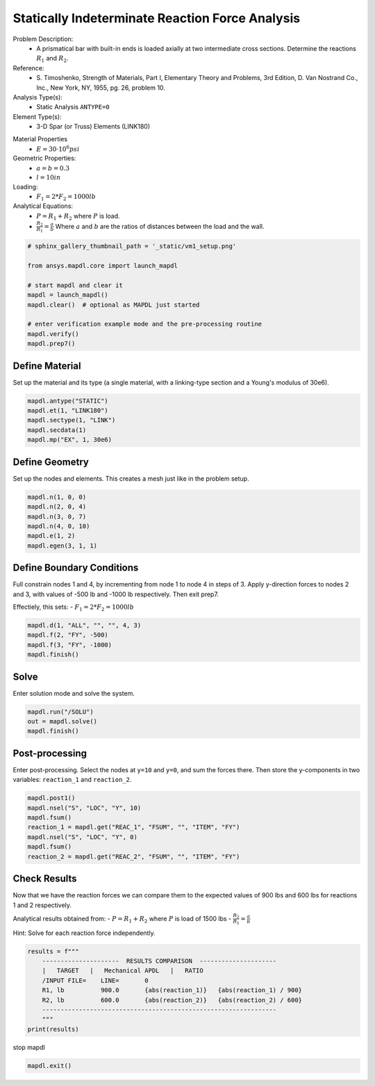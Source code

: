 
.. DO NOT EDIT.
.. THIS FILE WAS AUTOMATICALLY GENERATED BY SPHINX-GALLERY.
.. TO MAKE CHANGES, EDIT THE SOURCE PYTHON FILE:
.. "vm-001-statically_indeterminate_reaction_force_analysis.py"
.. LINE NUMBERS ARE GIVEN BELOW.

.. only:: html

    .. note::
        :class: sphx-glr-download-link-note

        Click :ref:`here <sphx_glr_download_vm-001-statically_indeterminate_reaction_force_analysis.py>`
        to download the full example code

.. rst-class:: sphx-glr-example-title

.. _sphx_glr_vm-001-statically_indeterminate_reaction_force_analysis.py:


.. _ref_statically_indeterminate_example:

Statically Indeterminate Reaction Force Analysis
------------------------------------------------
Problem Description:
 - A prismatical bar with built-in ends is loaded axially at two
   intermediate cross sections.  Determine the reactions :math:`R_1`
   and :math:`R_2`.

Reference:
 - S. Timoshenko, Strength of Materials, Part I, Elementary Theory and
   Problems, 3rd Edition, D. Van Nostrand Co., Inc., New York, NY, 1955,
   pg. 26, problem 10.

Analysis Type(s):
 - Static Analysis ``ANTYPE=0``

Element Type(s):
 - 3-D Spar (or Truss) Elements (LINK180)

.. image:: _static/vm1_setup.png
   :width: 400
   :alt: VM1 Problem Sketch

Material Properties
 - :math:`E = 30 \cdot 10^6 psi`

Geometric Properties:
 - :math:`a = b = 0.3`
 - :math:`l = 10 in`

Loading:
 - :math:`F_1 = 2*F_2 = 1000 lb`

Analytical Equations:
 - :math:`P = R_1 + R_2` where :math:`P` is load.
 - :math:`\frac{R_2}{R_1} = \frac{a}{b}`
   Where :math:`a` and :math:`b` are the ratios of distances between
   the load and the wall.

.. GENERATED FROM PYTHON SOURCE LINES 43-55

.. code-block:: default

    # sphinx_gallery_thumbnail_path = '_static/vm1_setup.png'

    from ansys.mapdl.core import launch_mapdl

    # start mapdl and clear it
    mapdl = launch_mapdl()
    mapdl.clear()  # optional as MAPDL just started

    # enter verification example mode and the pre-processing routine
    mapdl.verify()
    mapdl.prep7()





.. rst-class:: sphx-glr-script-out

 .. code-block:: none


    *****MAPDL VERIFICATION RUN ONLY*****
         DO NOT USE RESULTS FOR PRODUCTION

              ***** MAPDL ANALYSIS DEFINITION (PREP7) *****



.. GENERATED FROM PYTHON SOURCE LINES 56-60

Define Material
~~~~~~~~~~~~~~~
Set up the material and its type (a single material, with a linking-type
section and a Young's modulus of 30e6).

.. GENERATED FROM PYTHON SOURCE LINES 60-67

.. code-block:: default


    mapdl.antype("STATIC")
    mapdl.et(1, "LINK180")
    mapdl.sectype(1, "LINK")
    mapdl.secdata(1)
    mapdl.mp("EX", 1, 30e6)





.. rst-class:: sphx-glr-script-out

 .. code-block:: none


    MATERIAL          1     EX   =  0.3000000E+08



.. GENERATED FROM PYTHON SOURCE LINES 68-72

Define Geometry
~~~~~~~~~~~~~~~
Set up the nodes and elements.  This creates a mesh just like in the
problem setup.

.. GENERATED FROM PYTHON SOURCE LINES 72-81

.. code-block:: default


    mapdl.n(1, 0, 0)
    mapdl.n(2, 0, 4)
    mapdl.n(3, 0, 7)
    mapdl.n(4, 0, 10)
    mapdl.e(1, 2)
    mapdl.egen(3, 1, 1)






.. rst-class:: sphx-glr-script-out

 .. code-block:: none


    GENERATE       3 TOTAL SETS OF ELEMENTS WITH NODE INCREMENT OF         1
       SET IS SELECTED ELEMENTS IN RANGE         1 TO         1 IN STEPS OF       1

     MAXIMUM ELEMENT NUMBER=         3



.. GENERATED FROM PYTHON SOURCE LINES 82-90

Define Boundary Conditions
~~~~~~~~~~~~~~~~~~~~~~~~~~
Full constrain nodes 1 and 4, by incrementing from node 1 to node 4
in steps of 3. Apply y-direction forces to nodes 2 and 3, with
values of -500 lb and -1000 lb respectively. Then exit prep7.

Effectiely, this sets:
- :math:`F_1 = 2*F_2 = 1000 lb`

.. GENERATED FROM PYTHON SOURCE LINES 90-97

.. code-block:: default


    mapdl.d(1, "ALL", "", "", 4, 3)
    mapdl.f(2, "FY", -500)
    mapdl.f(3, "FY", -1000)
    mapdl.finish()






.. rst-class:: sphx-glr-script-out

 .. code-block:: none


    ***** ROUTINE COMPLETED *****  CP =         0.000



.. GENERATED FROM PYTHON SOURCE LINES 98-101

Solve
~~~~~
Enter solution mode and solve the system.

.. GENERATED FROM PYTHON SOURCE LINES 101-106

.. code-block:: default


    mapdl.run("/SOLU")
    out = mapdl.solve()
    mapdl.finish()





.. rst-class:: sphx-glr-script-out

 .. code-block:: none


    FINISH SOLUTION PROCESSING


     ***** ROUTINE COMPLETED *****  CP =         0.000



.. GENERATED FROM PYTHON SOURCE LINES 107-112

Post-processing
~~~~~~~~~~~~~~~
Enter post-processing. Select the nodes at ``y=10`` and ``y=0``, and
sum the forces there. Then store the y-components in two variables:
``reaction_1`` and ``reaction_2``.

.. GENERATED FROM PYTHON SOURCE LINES 112-122

.. code-block:: default


    mapdl.post1()
    mapdl.nsel("S", "LOC", "Y", 10)
    mapdl.fsum()
    reaction_1 = mapdl.get("REAC_1", "FSUM", "", "ITEM", "FY")
    mapdl.nsel("S", "LOC", "Y", 0)
    mapdl.fsum()
    reaction_2 = mapdl.get("REAC_2", "FSUM", "", "ITEM", "FY")









.. GENERATED FROM PYTHON SOURCE LINES 123-134

Check Results
~~~~~~~~~~~~~
Now that we have the reaction forces we can compare them to the
expected values of 900 lbs and 600 lbs for reactions 1 and 2 respectively.

Analytical results obtained from:
- :math:`P = R_1 + R_2` where :math:`P` is load of 1500 lbs
- :math:`\frac{R_2}{R_1} = \frac{a}{b}`

Hint: Solve for each reaction force independently.


.. GENERATED FROM PYTHON SOURCE LINES 134-144

.. code-block:: default

    results = f"""
        ---------------------  RESULTS COMPARISON  ---------------------
        |   TARGET   |   Mechanical APDL   |   RATIO
        /INPUT FILE=    LINE=       0
        R1, lb          900.0       {abs(reaction_1)}   {abs(reaction_1) / 900}
        R2, lb          600.0       {abs(reaction_2)}   {abs(reaction_2) / 600}
        ----------------------------------------------------------------
        """
    print(results)





.. rst-class:: sphx-glr-script-out

 .. code-block:: none


        ---------------------  RESULTS COMPARISON  ---------------------
        |   TARGET   |   Mechanical APDL   |   RATIO
        /INPUT FILE=    LINE=       0
        R1, lb          900.0       900.0   1.0
        R2, lb          600.0       600.0   1.0
        ----------------------------------------------------------------
    




.. GENERATED FROM PYTHON SOURCE LINES 145-146

stop mapdl

.. GENERATED FROM PYTHON SOURCE LINES 146-147

.. code-block:: default

    mapdl.exit()








.. rst-class:: sphx-glr-timing

   **Total running time of the script:** ( 0 minutes  0.426 seconds)


.. _sphx_glr_download_vm-001-statically_indeterminate_reaction_force_analysis.py:

.. only:: html

  .. container:: sphx-glr-footer sphx-glr-footer-example


    .. container:: sphx-glr-download sphx-glr-download-python

      :download:`Download Python source code: vm-001-statically_indeterminate_reaction_force_analysis.py <vm-001-statically_indeterminate_reaction_force_analysis.py>`

    .. container:: sphx-glr-download sphx-glr-download-jupyter

      :download:`Download Jupyter notebook: vm-001-statically_indeterminate_reaction_force_analysis.ipynb <vm-001-statically_indeterminate_reaction_force_analysis.ipynb>`


.. only:: html

 .. rst-class:: sphx-glr-signature

    `Gallery generated by Sphinx-Gallery <https://sphinx-gallery.github.io>`_
